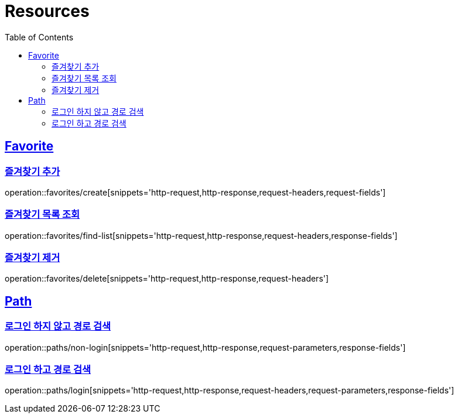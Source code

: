 ifndef::snippets[]
:snippets: ../../../build/generated-snippets
endif::[]
:doctype: book
:icons: font
:source-highlighter: highlightjs
:toc: left
:toclevels: 2
:sectlinks:
:operation-http-request-title: Example Request
:operation-http-response-title: Example Response

[[resources]]
= Resources

[[resources-favorites]]
== Favorite

[[resources-favorites-create]]
=== 즐겨찾기 추가

operation::favorites/create[snippets='http-request,http-response,request-headers,request-fields']

[[resources-favorites-findlist]]
=== 즐겨찾기 목록 조회

operation::favorites/find-list[snippets='http-request,http-response,request-headers,response-fields']

[[resources-favorites-delete]]
=== 즐겨찾기 제거

operation::favorites/delete[snippets='http-request,http-response,request-headers']

[[resources-paths]]
== Path

[[resources-paths-non-login]]
=== 로그인 하지 않고 경로 검색

operation::paths/non-login[snippets='http-request,http-response,request-parameters,response-fields']

[[resousrces-path-login]]
=== 로그인 하고 경로 검색

operation::paths/login[snippets='http-request,http-response,request-headers,request-parameters,response-fields']
